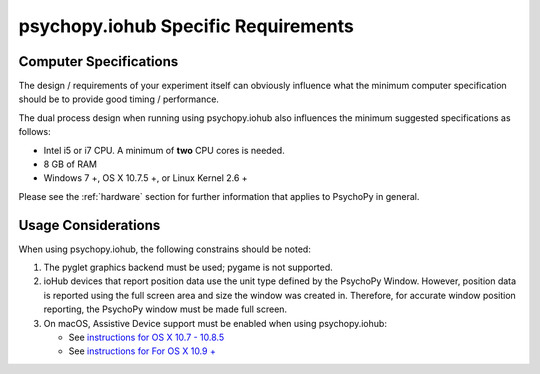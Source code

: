 .. _iohub_requirements:

psychopy.iohub Specific Requirements
======================================

Computer Specifications
------------------------

The design / requirements of your experiment itself can obviously influence
what the minimum computer specification should be to provide good timing /
performance.

The dual process design when running using psychopy.iohub also
influences the minimum suggested specifications as follows:

* Intel i5 or i7 CPU. A minimum of **two** CPU cores is needed.
* 8 GB of RAM
* Windows 7 +, OS X 10.7.5 +, or Linux Kernel 2.6 +

Please see the :ref:`hardware` section for further information
that applies to PsychoPy in general.

Usage Considerations
---------------------

When using psychopy.iohub, the following
constrains should be noted:

1. The pyglet graphics backend must be used; pygame is not supported.
2. ioHub devices that report position data use the unit type defined by the
   PsychoPy Window. However, position data is reported using the full screen
   area and size the window was created in. Therefore, for accurate window position
   reporting, the PsychoPy window must be made full screen.
3. On macOS, Assistive Device support must be enabled when using psychopy.iohub:

   * See `instructions for OS X 10.7 - 10.8.5 <http://mizage.com/help/accessibility.html#10.8>`_
   * See `instructions for For OS X 10.9 + <http://mizage.com/help/accessibility.html#10.9>`_
